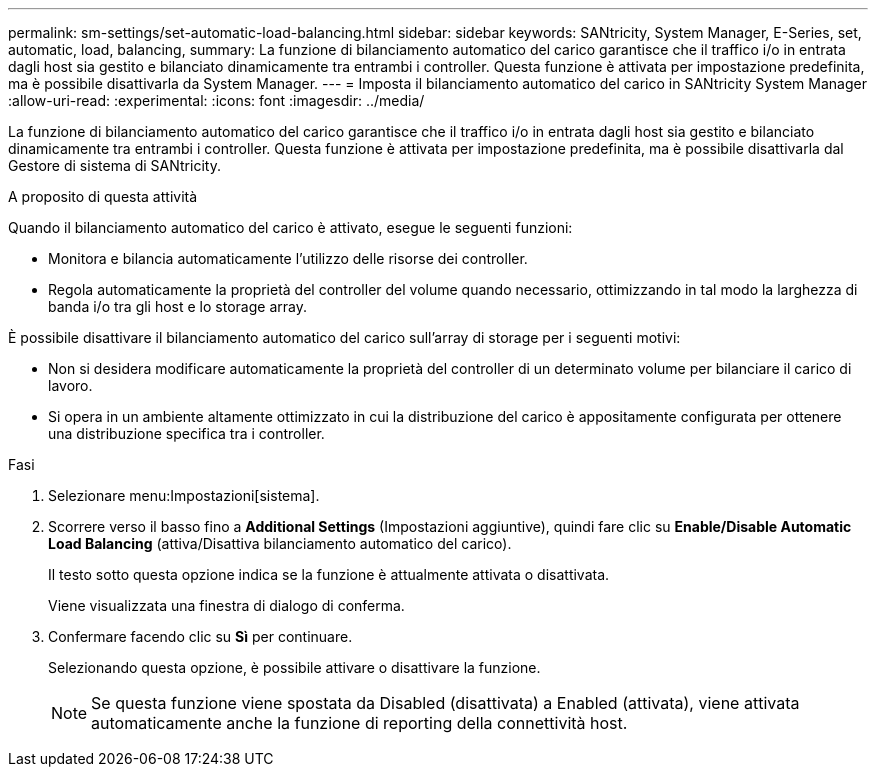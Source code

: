 ---
permalink: sm-settings/set-automatic-load-balancing.html 
sidebar: sidebar 
keywords: SANtricity, System Manager, E-Series, set, automatic, load, balancing, 
summary: La funzione di bilanciamento automatico del carico garantisce che il traffico i/o in entrata dagli host sia gestito e bilanciato dinamicamente tra entrambi i controller. Questa funzione è attivata per impostazione predefinita, ma è possibile disattivarla da System Manager. 
---
= Imposta il bilanciamento automatico del carico in SANtricity System Manager
:allow-uri-read: 
:experimental: 
:icons: font
:imagesdir: ../media/


[role="lead"]
La funzione di bilanciamento automatico del carico garantisce che il traffico i/o in entrata dagli host sia gestito e bilanciato dinamicamente tra entrambi i controller. Questa funzione è attivata per impostazione predefinita, ma è possibile disattivarla dal Gestore di sistema di SANtricity.

.A proposito di questa attività
Quando il bilanciamento automatico del carico è attivato, esegue le seguenti funzioni:

* Monitora e bilancia automaticamente l'utilizzo delle risorse dei controller.
* Regola automaticamente la proprietà del controller del volume quando necessario, ottimizzando in tal modo la larghezza di banda i/o tra gli host e lo storage array.


È possibile disattivare il bilanciamento automatico del carico sull'array di storage per i seguenti motivi:

* Non si desidera modificare automaticamente la proprietà del controller di un determinato volume per bilanciare il carico di lavoro.
* Si opera in un ambiente altamente ottimizzato in cui la distribuzione del carico è appositamente configurata per ottenere una distribuzione specifica tra i controller.


.Fasi
. Selezionare menu:Impostazioni[sistema].
. Scorrere verso il basso fino a *Additional Settings* (Impostazioni aggiuntive), quindi fare clic su *Enable/Disable Automatic Load Balancing* (attiva/Disattiva bilanciamento automatico del carico).
+
Il testo sotto questa opzione indica se la funzione è attualmente attivata o disattivata.

+
Viene visualizzata una finestra di dialogo di conferma.

. Confermare facendo clic su *Sì* per continuare.
+
Selezionando questa opzione, è possibile attivare o disattivare la funzione.

+
[NOTE]
====
Se questa funzione viene spostata da Disabled (disattivata) a Enabled (attivata), viene attivata automaticamente anche la funzione di reporting della connettività host.

====


